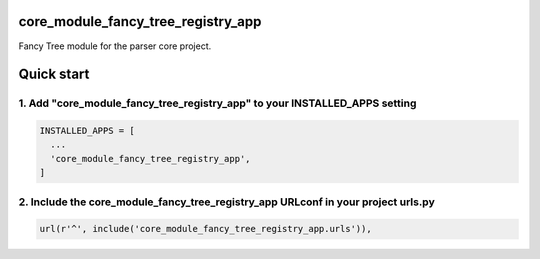 core_module_fancy_tree_registry_app
===================================

Fancy Tree module for the parser core project.

Quick start
===========

1. Add "core_module_fancy_tree_registry_app" to your INSTALLED_APPS setting
---------------------------------------------------------------------------

.. code:: python

    INSTALLED_APPS = [
      ...
      'core_module_fancy_tree_registry_app',
    ]

2. Include the core_module_fancy_tree_registry_app URLconf in your project urls.py
----------------------------------------------------------------------------------

.. code:: python

    url(r'^', include('core_module_fancy_tree_registry_app.urls')),